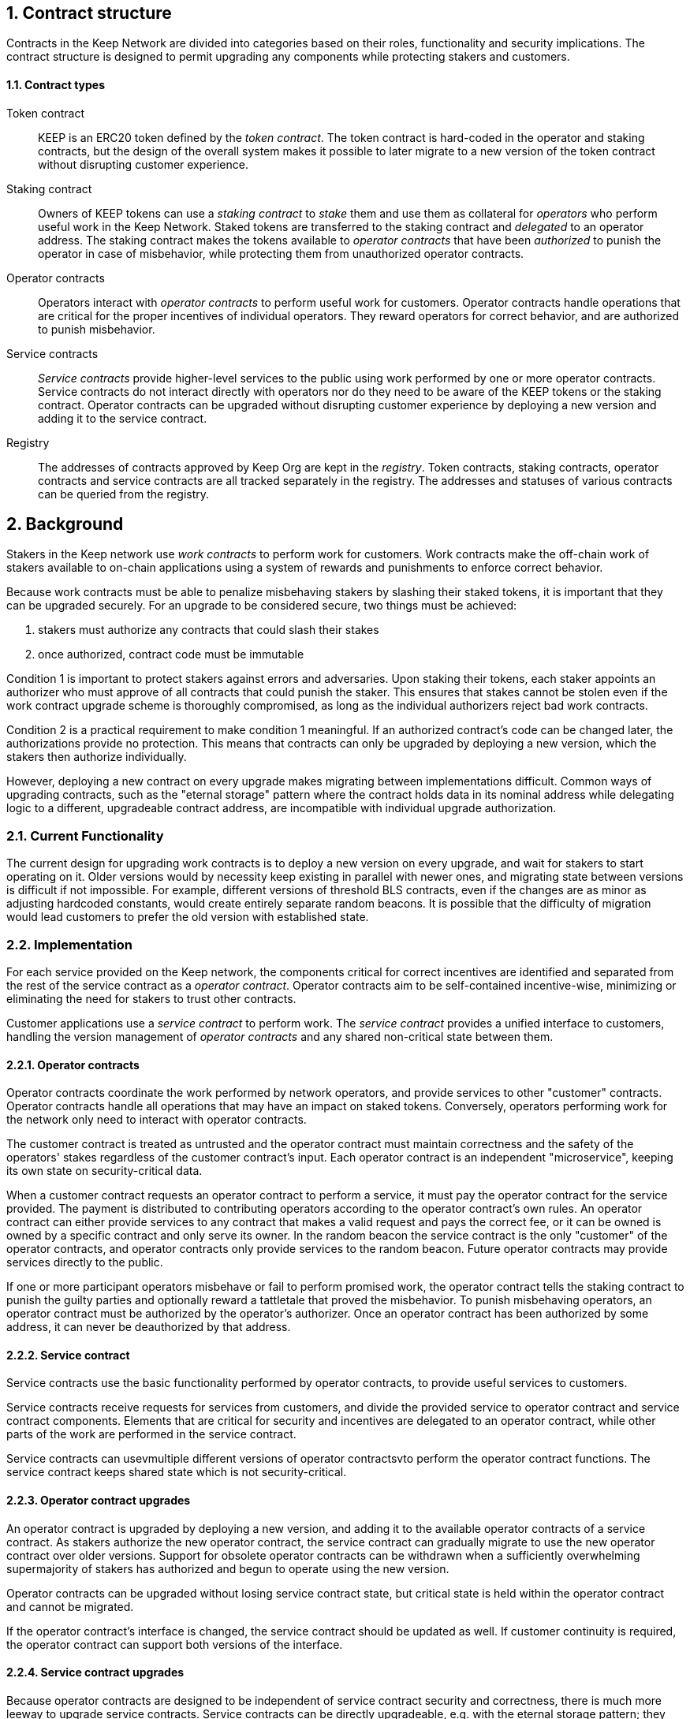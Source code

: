 :icons: font
:numbered:
toc::[]

== Contract structure

Contracts in the Keep Network are divided into categories
based on their roles, functionality and security implications.
The contract structure is designed to permit upgrading any components
while protecting stakers and customers.

==== Contract types

Token contract::

KEEP is an ERC20 token defined by the _token contract_.
The token contract is hard-coded in the operator and staking contracts,
but the design of the overall system makes it possible
to later migrate to a new version of the token contract
without disrupting customer experience.

Staking contract::

Owners of KEEP tokens can use a _staking contract_
to _stake_ them and use them as collateral for _operators_
who perform useful work in the Keep Network.
Staked tokens are transferred to the staking contract
and _delegated_ to an operator address.
The staking contract makes the tokens available to _operator contracts_
that have been _authorized_ to punish the operator in case of misbehavior,
while protecting them from unauthorized operator contracts.

Operator contracts::

Operators interact with _operator contracts_
to perform useful work for customers.
Operator contracts handle operations
that are critical for the proper incentives of individual operators.
They reward operators for correct behavior,
and are authorized to punish misbehavior.

Service contracts::

_Service contracts_ provide higher-level services to the public
using work performed by one or more operator contracts.
Service contracts do not interact directly with operators
nor do they need to be aware of the KEEP tokens or the staking contract.
Operator contracts can be upgraded without disrupting customer experience
by deploying a new version and adding it to the service contract.

Registry::

The addresses of contracts approved by Keep Org are kept in the _registry_.
Token contracts, staking contracts, operator contracts and service contracts
are all tracked separately in the registry.
The addresses and statuses of various contracts
can be queried from the registry.

== Background

Stakers in the Keep network use _work contracts_ to perform work for customers. Work contracts make the off-chain work of stakers available to on-chain applications using a system of rewards and punishments to enforce correct behavior.

Because work contracts must be able to penalize misbehaving stakers by slashing their staked tokens, it is important that they can be upgraded securely. For an upgrade to be considered secure, two things must be achieved:

1. stakers must authorize any contracts that could slash their stakes
2. once authorized, contract code must be immutable

Condition 1 is important to protect stakers against errors and adversaries. Upon staking their tokens, each staker appoints an authorizer who must approve of all contracts that could punish the staker. This ensures that stakes cannot be stolen even if the work contract upgrade scheme is thoroughly compromised, as long as the individual authorizers reject bad work contracts.

Condition 2 is a practical requirement to make condition 1 meaningful. If an authorized contract's code can be changed later, the authorizations provide no protection. This means that contracts can only be upgraded by deploying a new version,
which the stakers then authorize individually.

However, deploying a new contract on every upgrade makes migrating between implementations difficult. Common ways of upgrading contracts, such as the "eternal storage" pattern where the contract holds data in its nominal address while delegating logic to a different, upgradeable contract address, are incompatible with individual upgrade authorization.

=== Current Functionality

The current design for upgrading work contracts is to deploy a new version on every upgrade, and wait for stakers to start operating on it. Older versions would by necessity keep existing in parallel with newer ones, and migrating state between versions is difficult if not impossible. For example, different versions of threshold BLS contracts, even if the changes are as minor as adjusting hardcoded constants, would create entirely separate random beacons. It is possible that the difficulty of migration would lead customers to prefer the old version with established state.

=== Implementation

For each service provided on the Keep network, the components critical for correct incentives are identified and separated from the rest of the service contract as a _operator contract_. Operator contracts aim to be self-contained incentive-wise,
minimizing or eliminating the need for stakers to trust other contracts.

Customer applications use a _service contract_ to perform work. The _service contract_ provides a unified interface to customers, handling the version management of _operator contracts_ and any shared non-critical state between them.

==== Operator contracts

Operator contracts coordinate the work performed by network operators,
and provide services to other "customer" contracts.
Operator contracts handle all operations
that may have an impact on staked tokens.
Conversely, operators performing work for the network
only need to interact with operator contracts.

The customer contract is treated as untrusted
and the operator contract must maintain correctness
and the safety of the operators' stakes
regardless of the customer contract's input.
Each operator contract is an independent "microservice",
keeping its own state on security-critical data.

When a customer contract requests an operator contract to perform a service,
it must pay the operator contract for the service provided.
The payment is distributed to contributing operators
according to the operator contract's own rules.
An operator contract can either provide services
to any contract that makes a valid request and pays the correct fee,
or it can be owned is owned by a specific contract and only serve its owner.
In the random beacon
the service contract is the only "customer" of the operator contracts,
and operator contracts only provide services to the random beacon.
Future operator contracts may provide services directly to the public.

If one or more participant operators misbehave
or fail to perform promised work,
the operator contract tells the staking contract to punish the guilty parties
and optionally reward a tattletale that proved the misbehavior.
To punish misbehaving operators,
an operator contract must be authorized by the operator's authorizer.
Once an operator contract has been authorized by some address,
it can never be deauthorized by that address.

==== Service contract

Service contracts use the basic functionality performed by operator contracts, to provide useful services to customers.

Service contracts receive requests for services from customers, and divide the provided service to operator contract and service contract components. Elements that are critical for security and incentives are delegated to an operator contract, while other parts of the work are performed in the service contract.

Service contracts can usevmultiple different versions of operator contractsvto perform the operator contract functions. The service contract keeps shared state which is not security-critical.

==== Operator contract upgrades

An operator contract is upgraded by deploying a new version, and adding it to the available operator contracts of a service contract. As stakers authorize the new operator contract, the service contract can gradually migrate to use the new operator contract over older versions. Support for obsolete operator contracts can be withdrawn when a sufficiently overwhelming supermajority of stakers has authorized and begun to operate using the new version.

Operator contracts can be upgraded without losing service contract state, but critical state is held within the operator contract and cannot be migrated.

If the operator contract's interface is changed, the service contract should be updated as well. If customer continuity is required, the operator contract can support both versions of the interface.

==== Service contract upgrades

Because operator contracts are designed to be independent of service contract security and correctness, there is much more leeway to upgrade service contracts. Service contracts can be directly upgradeable, e.g. with the eternal storage pattern;
they may be immutable, only accepting new operator contract versions; or they may implement a similar pattern in the direction of customers, unifying core functionality
between immutable public interface contracts.

Because operator contracts can serve multiple service contracts, immutable service contracts can be upgraded by deploying the new service contract version, along with a new operator contract version which can serve both the new and the old service contract. The old service contract can migrate work onto the new operator contract remaining perfectly functional while the new service contract is spun up.

==== Staking contract upgrades

Staking contracts can be upgraded by deploying a new version and waiting for stakers to migrate by withdrawing their stakes on the old contract and staking them again on the new one. Migrating between staking contracts requires waiting the unstaking period and suffering the associated opportunity cost, but staking partial amounts can mitigate the impact as overall network revenue is not expected to change.

Each operator contract needs to identify which staking contracts it accepts. When a new staking contract is deployed, all operator contracts need to be upgraded to a version recognizing the new staking contract, either exclusively or in addition to the old one. When a sufficient amount of time has elapsed and stakers have had the opportunity to migrate, support for the old staking contract can be dropped.

==== Security-critical service contracts

In some situations it may not be possible to contain critical code entirely within the operator contract. If the service contract has to provide trusted input that may impact operators' stakes, the opt-in stake security can be maintained if the service contract is immutable and upgrades are performed by deploying new operator contracts.

In these situations care should be taken to ensure that operator contracts cannot interfere with each other. As a general rule, state shared between different operator contracts should not be used to impact stakes.

If a customer application provides the trusted input, operators should have a method to opt in to only serving those applications they have audited and found acceptable.

=== Example: Random Beacon

The random beacon generates random numbers in response to requests, using BLS threshold signatures on some specific input. The signatures are generated by signing groups that have been created using random sortition from all eligible and active stakers. Rewards and punishments are used to incentivize correct behavior.

To split the random beacon into a service contract-operator contract design, the security-critical elements need to be identified.

In this case the operator contract needs to handle group creation and expiration, BLS signature verification, and incentives.

Handling entry requests and pricing; determining the signing input for generating new entries; calling callbacks; and requesting the creation of new groups are responsibilities that are not critical for beacon integrity from the perspective of the stakers. These can be performed by the service contract without individual staker authorization of upgrades.

==== Operator contract
TODO: Any reason this section is separate from the section named the same above? Can they be combined?
The operator contract for the random beacon provides the following interface to the service contract:

`create_group(payment)`:Create a new group when requested by the service contract,
selecting members using pseudorandom sortition, and performing DKG. The operator contract does not accept input from the service contract, but instead uses its own pseudorandom seed, to ensure that group composition cannot be manipulated. `payment` must exceed a minimum amount and is used to cover gas fees and to reward stakers.

`sign(entry_id, group_input, signing_input, payment)`:Use `group_input` to select a signing group, and generate a valid BLS threshold signature for `signing_input`. Once generated, use `payment` to reward stakers. `payment` must exceed a set minimum value that covers necessary gas fees. When the entry is created, the operator contract calls the service contract with the new entry, using `entry_id` to identify the entry.

Behind this interface,the operator contract tracks its own groups, their members and their threshold public keys. The service contract trusts the operator contract to only provide valid entries when given specific inputs. Alternatively the operator contract could provide the associated public key so the entry can be validated, but even then the operator contract needs to be trusted to provide a public key corresponding to a random valid group.

==== Service contract

The service contract for the random beacon handles customer-facing features and ties the operator contracts together. The interface of the service contract towards the operator contract is:

`group_created(n_groups)`: The call to `create_group()` has finished (successfully or unsuccessfully) and expired groups have been removed. The operator contract now has `n_groups` active.

`entry_created(entry_id, entry)`: The previous call for the operator contract to `sign(entry_id, ...)` completed successfully, resulting in the new `entry`. The service contract keeps a list of operator contracts along with the number of active groups in each.

When receiving a request, the service contract determines what values should be the group selection input and the signing input. The group selection input is used to select an operator contract, weighted by the number of active groups on each, to serve the request.

When the operator contract is determined, the group selection input and signing input are passed to it along with an appropriate payment. When the operator contract returns a valid entry with `entry_created(...)`, the service contract stores it and calls the customer-specified callback.

If a new group should be created, the service contract determines which operator contract should create one (the most recent one, or a random one weighted by recent-ness), and calls `create_group()` on the selected operator contract with an appropriate payment. Once the operator contract has finished DKG and expired old groups,it returns the new number of active groups using `group_created(n_groups)`.

Unlike the operator contract which needs to maintain integrity for arbitrary, malicious inputs, the service contract relies heavily on trusting the operator contracts. This is acceptable because the operator contracts are known, unchangeable code, and the service contract only has access to what customers have paid for entries; boycotting a compromised or malfunctioning service contract and deploying a new one is sufficient to mitigate attacks or errors.


[bibliography]
